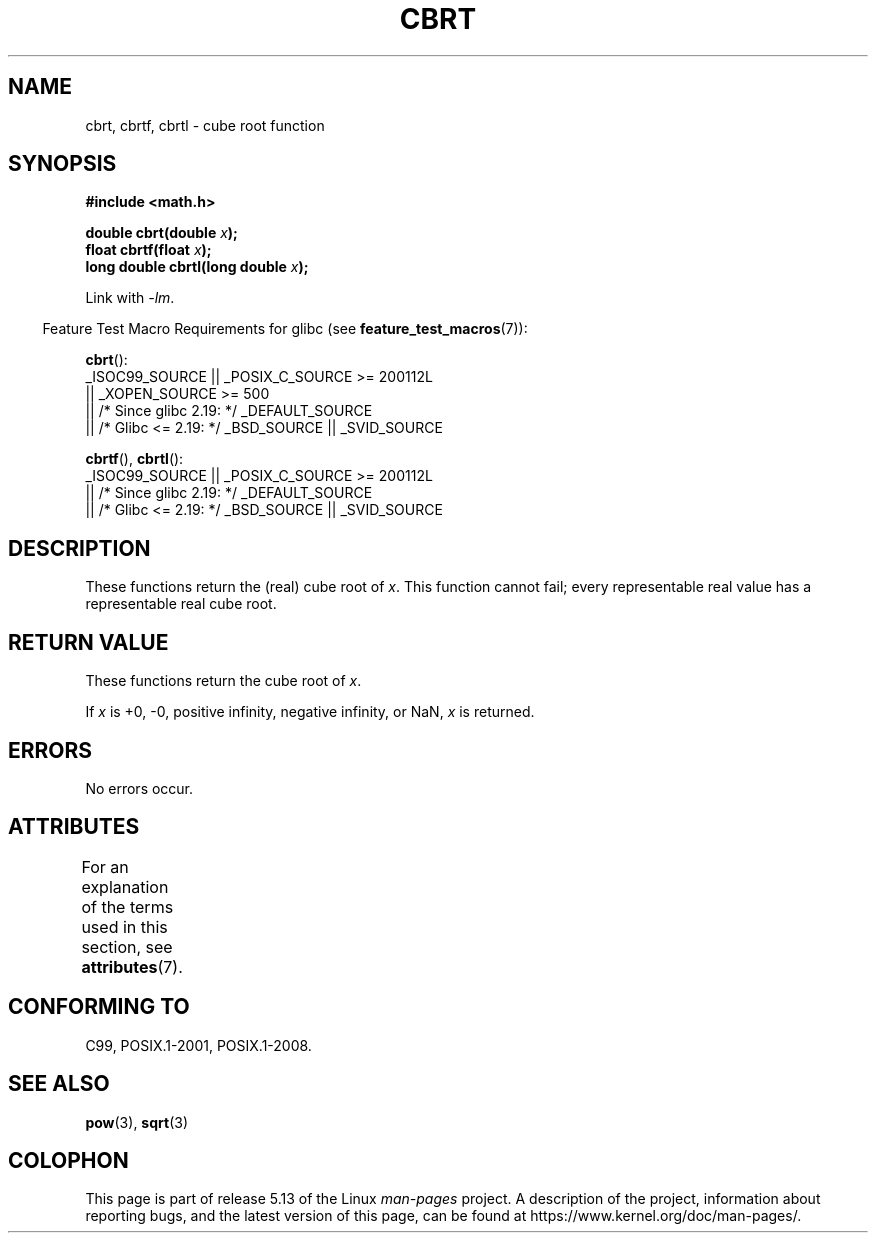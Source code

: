 .\" Copyright 1995 Jim Van Zandt <jrv@vanzandt.mv.com>
.\"
.\" %%%LICENSE_START(VERBATIM)
.\" Permission is granted to make and distribute verbatim copies of this
.\" manual provided the copyright notice and this permission notice are
.\" preserved on all copies.
.\"
.\" Permission is granted to copy and distribute modified versions of this
.\" manual under the conditions for verbatim copying, provided that the
.\" entire resulting derived work is distributed under the terms of a
.\" permission notice identical to this one.
.\"
.\" Since the Linux kernel and libraries are constantly changing, this
.\" manual page may be incorrect or out-of-date.  The author(s) assume no
.\" responsibility for errors or omissions, or for damages resulting from
.\" the use of the information contained herein.  The author(s) may not
.\" have taken the same level of care in the production of this manual,
.\" which is licensed free of charge, as they might when working
.\" professionally.
.\"
.\" Formatted or processed versions of this manual, if unaccompanied by
.\" the source, must acknowledge the copyright and authors of this work.
.\" %%%LICENSE_END
.\"
.\" changed `square root' into `cube root' - aeb, 950919
.\"
.\" Modified 2002-07-27 Walter Harms
.\" (walter.harms@informatik.uni-oldenburg.de)
.\"
.TH CBRT 3  2021-03-22 "GNU"  "Linux Programmer's Manual"
.SH NAME
cbrt, cbrtf, cbrtl \- cube root function
.SH SYNOPSIS
.nf
.B #include <math.h>
.PP
.BI "double cbrt(double " x );
.BI "float cbrtf(float " x );
.BI "long double cbrtl(long double " x );
.fi
.PP
Link with \fI\-lm\fP.
.PP
.RS -4
Feature Test Macro Requirements for glibc (see
.BR feature_test_macros (7)):
.RE
.PP
.BR cbrt ():
.nf
    _ISOC99_SOURCE || _POSIX_C_SOURCE >= 200112L
        || _XOPEN_SOURCE >= 500
.\"    || _XOPEN_SOURCE && _XOPEN_SOURCE_EXTENDED
        || /* Since glibc 2.19: */ _DEFAULT_SOURCE
        || /* Glibc <= 2.19: */ _BSD_SOURCE || _SVID_SOURCE
.fi
.PP
.BR cbrtf (),
.BR cbrtl ():
.nf
    _ISOC99_SOURCE || _POSIX_C_SOURCE >= 200112L
        || /* Since glibc 2.19: */ _DEFAULT_SOURCE
        || /* Glibc <= 2.19: */ _BSD_SOURCE || _SVID_SOURCE
.fi
.SH DESCRIPTION
These functions return the (real) cube root of
.IR x .
This function cannot fail; every representable real value has a
representable real cube root.
.SH RETURN VALUE
These functions return the cube root of
.IR x .
.PP
If
.I x
is +0, \-0, positive infinity, negative infinity, or NaN,
.I x
is returned.
.SH ERRORS
No errors occur.
.SH ATTRIBUTES
For an explanation of the terms used in this section, see
.BR attributes (7).
.ad l
.nh
.TS
allbox;
lbx lb lb
l l l.
Interface	Attribute	Value
T{
.BR cbrt (),
.BR cbrtf (),
.BR cbrtl ()
T}	Thread safety	MT-Safe
.TE
.hy
.ad
.sp 1
.SH CONFORMING TO
C99, POSIX.1-2001, POSIX.1-2008.
.\" .BR cbrt ()
.\" was a GNU extension. It is now a C99 requirement.
.SH SEE ALSO
.BR pow (3),
.BR sqrt (3)
.SH COLOPHON
This page is part of release 5.13 of the Linux
.I man-pages
project.
A description of the project,
information about reporting bugs,
and the latest version of this page,
can be found at
\%https://www.kernel.org/doc/man\-pages/.
